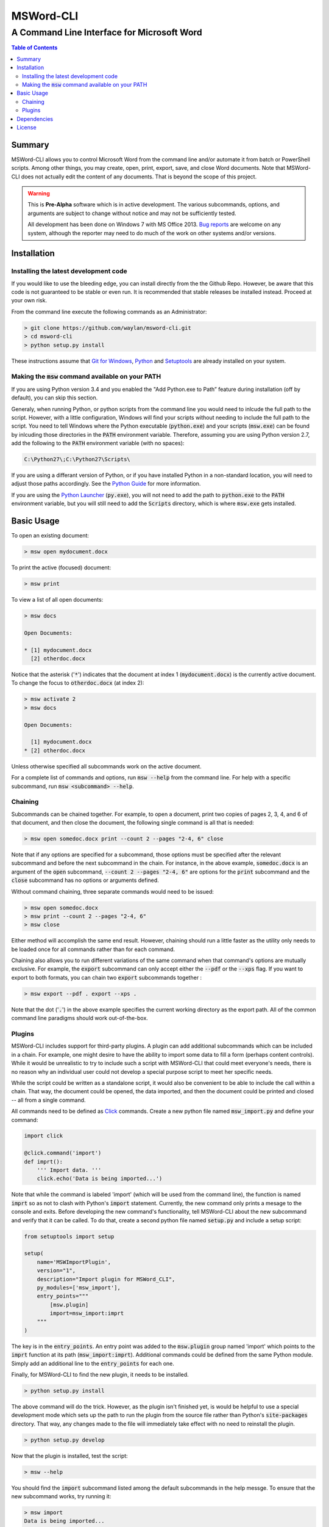 ==========
MSWord-CLI
==========
-------------------------------------------
A Command Line Interface for Microsoft Word
-------------------------------------------

.. contents:: Table of Contents
   :backlinks: top

Summary
=======

.. default-role:: code

MSWord-CLI allows you to control Microsoft Word from the command line and/or automate
it from batch or PowerShell scripts. Among other things, you may create, open, print,
export, save, and close Word documents. Note that MSWord-CLI does not actually edit the 
content of any documents. That is beyond the scope of this project.

.. warning::
	This is **Pre-Alpha** software which is in active development. The various subcommands, options,
	and arguments are subject to change without notice and may not be sufficiently tested.

	All development has been done on Windows 7 with MS Office 2013. `Bug reports`_ are welcome on any 
	system, although the reporter may need to do much of the work on other systems and/or versions.

.. _`Bug reports`: https://github.com/waylan/msword-cli/issues/new

Installation
============

Installing the latest development code
--------------------------------------

If you would like to use the bleeding edge, you can install directly from the the Github Repo. 
However, be aware that this code is not guaranteed to be stable or even run. It is recommended
that stable releases be installed instead. Proceed at your own risk.

From the command line execute the following commands as an Administrator:

.. code:: bash

	> git clone https://github.com/waylan/msword-cli.git
	> cd msword-cli
	> python setup.py install

These instructions assume that `Git for Windows`_, `Python`_ and `Setuptools`_ are already installed 
on your system. 

.. _`Git for Windows`: http://www.git-scm.com/downloads

Making the `msw` command available on your PATH
-----------------------------------------------

If you are using Python version 3.4 and you enabled the "Add Python.exe to Path” feature
during installation (off by default), you can skip this section.

Generaly, when running Python, or python scripts from the command line you would need to inlcude the
full path to the script. However, with a little configuration, Windows will find your scripts
without needing to include the full path to the script. You need to tell Windows where the Python
executable (`python.exe`) and your scripts (`msw.exe`) can be found by inlcuding those directories
in the `PATH` environment variable. Therefore, assuming you are using Python version 2.7, add the 
following to the `PATH` environment variable (with no spaces):

.. code::

    C:\Python27\;C:\Python27\Scripts\

If you are using a differant version of Python, or if you have installed Python in a non-standard 
location, you will need to adjust those paths accordingly. See the `Python Guide`_ for more information.

If you are using the `Python Launcher`_ (`py.exe`), you will not need to add the path to `python.exe` to
the `PATH` environment variable, but you will still need to add the `Scripts` directory, which is where
`msw.exe` gets installed.

.. _`Python Guide`: http://docs.python-guide.org/en/latest/starting/install/win/
.. _`Python Launcher`: https://docs.python.org/3/using/windows.html#python-launcher-for-windows

Basic Usage
===========

To open an existing document:

.. code:: bash

	> msw open mydocument.docx

To print the active (focused) document:

.. code:: bash

	> msw print

To view a list of all open documents:

.. code:: bash

	> msw docs

	Open Documents:

	* [1] mydocument.docx
	  [2] otherdoc.docx

Notice that the asterisk ('`*`') indicates that the document at index 1 (`mydocument.docx`) is the 
currently active document. To change the focus to `otherdoc.docx` (at index 2):

.. code:: bash

	> msw activate 2
	> msw docs

	Open Documents:

	  [1] mydocument.docx
	* [2] otherdoc.docx

Unless otherwise specified all subcommands work on the active document.  

For a complete list of commands and options, run `msw --help` from the command line. For help
with a specific subcommand, run `msw <subcommand> --help`.

Chaining
--------

Subcommands can be chained together. For example, to open a document, print two copies of 
pages 2, 3, 4, and 6 of that document, and then close the document, the following single 
command is all that is needed:

.. code:: bash

	> msw open somedoc.docx print --count 2 --pages "2-4, 6" close

Note that if any options are specified for a subcommand, those options must be specified after
the relevant subcommand and before the next subcommand in the chain. For instance, in the above 
example, `somedoc.docx` is an argument of the `open` subcommand, `--count 2 --pages "2-4, 6"` 
are options for the `print` subcommand and the `close` subcommand has no options or arguments 
defined.

Without command chaining, three separate commands would need to be issued:

.. code:: bash

	> msw open somedoc.docx
	> msw print --count 2 --pages "2-4, 6"
	> msw close

Either method will accomplish the same end result. However, chaining should run a little faster
as the utility only needs to be loaded once for all commands rather than for each command.

Chaining also allows you to run different variations of the same command when that command's
options are mutually exclusive. For example, the `export` subcommand can only accept either
the `--pdf` or the `--xps` flag. If you want to export to both formats, you can chain two
`export` subcommands together :

.. code:: bash

    > msw export --pdf . export --xps .

Note that the dot ('`.`') in the above example specifies the current working directory as the 
export path. All of the common command line paradigms should work out-of-the-box.

Plugins
-------

MSWord-CLI includes support for third-party plugins. A plugin can add additional subcommands
which can be included in a chain. For example, one might desire to have the ability to import
some data to fill a form (perhaps content controls). While it would be unrealistic to try to
include such a script with MSWord-CLI that could meet everyone's needs, there is no reason
why an individual user could not develop a special purpose script to meet her specific needs.

While the script could be written as a standalone script, it would also be convenient to be
able to include the call within a chain. That way, the document could be opened, the data imported,
and then the document could be printed and closed -- all from a single command.

All commands need to be defined as `Click`_ commands. Create a new python file named `msw_import.py`
and define your command:

.. code:: python

    import click

    @click.command('import')
    def imprt():
        ''' Import data. '''
        click.echo('Data is being imported...')

Note that while the command is labeled 'import' (which will be used from the command line), the 
function is named `imprt` so as not to clash with Python's `import` statement. Currently, the 
new command only prints a mesage to the console and exits. Before developing the new command's 
functionality, tell MSWord-CLI about the new subcommand and verify that it can be called. 
To do that, create a second python file named `setup.py` and include a setup script:

.. code:: python

	from setuptools import setup

	setup(
	    name='MSWImportPlugin',
	    version="1",
	    description="Import plugin for MSWord_CLI",
	    py_modules=['msw_import'],
	    entry_points="""
	        [msw.plugin]
	        import=msw_import:imprt
	    """
	)

The key is in the `entry_points`. An entry point was added to the `msw.plugin` group named 'import'
which points to the `imprt` function at its path (`msw_import:imprt`). Additional commands could
be defined from the same Python module. Simply add an additional line to the `entry_points` for 
each one.

Finally, for MSWord-CLI to find the new plugin, it needs to be installed.

.. code:: bash

	> python setup.py install

The above command will do the trick. However, as the plugin isn't finished yet, is would be helpful
to use a special development mode which sets up the path to run the plugin from the source file 
rather than Python's `site-packages` directory. That way, any changes made to the file will 
immediately take effect with no need to reinstall the plugin.

.. code:: bash

	> python setup.py develop

Now that the plugin is installed, test the script:

.. code:: bash
	
	> msw --help

You should find the `import` subcommand listed among the default subcommands in the help messge. 
To ensure that the new subcommand works, try running it:

.. code:: bash
	
	> msw import
	Data is being imported...

As the message was printed to the console, the new `import` subcommand is being called. Now 
the functionally of the `import` subcommand can be fleshed out, which is left as an exercise 
for the reader.

Dependencies
============

MSWord-CLI is built on Python_ and requires that Python version 2.7 or greater be installed
on the system. In addition to the python packages listed below, you must also have a working 
copy of Microsoft Word installed on your system.

Python Packages:

* PyWin32_
* Click_ (version 3)
* Setuptools_

.. _Python: http://python.org/
.. _PyWin32: http://sf.net/projects/pywin32
.. _Click: http://click.pocoo.org/
.. _Setuptools: https://pypi.python.org/pypi/setuptools

License
=======

MSWord-CLI is licensed under the `BSD License`_ as defined in `LICENSE.txt`.

.. _`BSD License`: http://opensource.org/licenses/BSD-2-Clause
